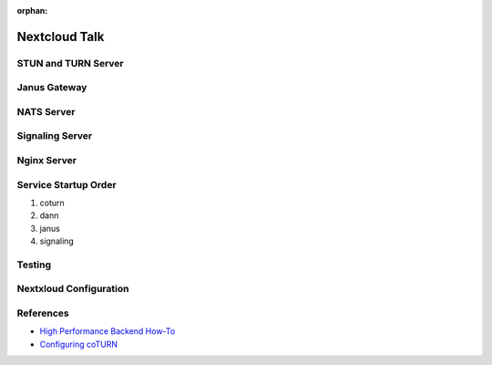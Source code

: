 :orphan:

Nextcloud Talk
==============

STUN and TURN Server
--------------------


Janus Gateway
-------------


NATS Server
-----------


Signaling Server
----------------


Nginx Server
------------

Service Startup Order
---------------------

1. coturn
2. dann
3. janus
4. signaling


Testing
-------


Nextxloud Configuration
-----------------------



References
----------

* `High Performance Backend How-To <https://markus-blog.de/index.php/2020/07/30/how-to-install-nextcloud-talk-high-performance-backend-with-stun-turnserver-on-ubuntu/>`_
* `Configuring coTURN <https://nextcloud-talk.readthedocs.io/en/latest/TURN/>`_
